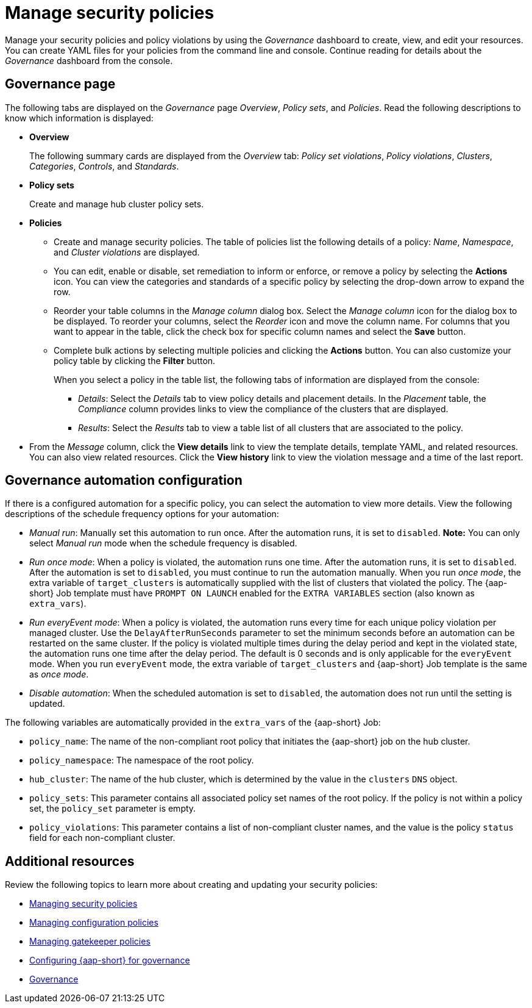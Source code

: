 [#manage-security-policies]
= Manage security policies

Manage your security policies and policy violations by using the _Governance_ dashboard to create, view, and edit your resources. You can create YAML files for your policies from the command line and console. Continue reading for details about the _Governance_ dashboard from the console.

[#grc-view]
== Governance page

The following tabs are displayed on the _Governance_ page _Overview_, _Policy sets_, and _Policies_. Read the following descriptions to know which information is displayed:

- *Overview*
+
The following summary cards are displayed from the _Overview_ tab: _Policy set violations_, _Policy violations_, _Clusters_, _Categories_, _Controls_, and _Standards_.

- *Policy sets*
+
Create and manage hub cluster policy sets.

- *Policies*
+
* Create and manage security policies. The table of policies list the following details of a policy: _Name_, _Namespace_, and  _Cluster violations_ are displayed.
+
* You can edit, enable or disable, set remediation to inform or enforce, or remove a policy by selecting the *Actions* icon. You can view the categories and standards of a specific policy by selecting the drop-down arrow to expand the row.
+
* Reorder your table columns in the _Manage column_ dialog box. Select the _Manage column_ icon for the dialog box to be displayed. To reorder your columns, select the _Reorder_ icon and move the column name. For columns that you want to appear in the table, click the check box for specific column names and select the *Save* button.

* Complete bulk actions by selecting multiple policies and clicking the *Actions* button. You can also customize your policy table by clicking the *Filter* button.
+
When you select a policy in the table list, the following tabs of information are displayed from the console:
+
** _Details_: Select the _Details_ tab to view policy details and placement details. In the _Placement_ table, the _Compliance_ column provides links to view the compliance of the clusters that are displayed.
** _Results_: Select the _Results_ tab to view a table list of all clusters that are associated to the policy. 
+
- From the _Message_ column, click the **View details** link to view the template details, template YAML, and related resources. You can also view related resources. Click the **View history** link to view the violation message and a time of the last report.

[#grc-automation-configuration]
== Governance automation configuration

If there is a configured automation for a specific policy, you can select the automation to view more details. View the following descriptions of the schedule frequency options for your automation:

- _Manual run_: Manually set this automation to run once. After the automation runs, it is set to `disabled`. *Note:* You can only select _Manual run_ mode when the schedule frequency is disabled.
- _Run once mode_: When a policy is violated, the automation runs one time. After the automation runs, it is set to `disabled`. After the automation is set to `disabled`, you must continue to run the automation manually. When you run _once mode_, the extra variable of `target_clusters` is automatically supplied with the list of clusters that violated the policy. The {aap-short} Job template must have `PROMPT ON LAUNCH` enabled for the `EXTRA VARIABLES` section (also known as `extra_vars`).
- _Run everyEvent mode_: When a policy is violated, the automation runs every time for each unique policy violation per managed cluster. Use the `DelayAfterRunSeconds` parameter to set the minimum seconds before an automation can be restarted on the same cluster. If the policy is violated multiple times during the delay period and kept in the violated state, the automation runs one time after the delay period. The default is 0 seconds and is only applicable for the `everyEvent` mode. When you run `everyEvent` mode, the extra variable of `target_clusters` and {aap-short} Job template is the same as _once mode_.
- _Disable automation_: When the scheduled automation is set to `disabled`, the automation does not run until the setting is updated.

The following variables are automatically provided in the `extra_vars` of the {aap-short} Job:

* `policy_name`: The name of the non-compliant root policy that initiates the {aap-short} job on the hub cluster.
* `policy_namespace`: The namespace of the root policy.
* `hub_cluster`: The name of the hub cluster, which is determined by the value in the `clusters` `DNS` object.
* `policy_sets`: This parameter contains all associated policy set names of the root policy. If the policy is not within a policy set, the `policy_set` parameter is empty.
* `policy_violations`: This parameter contains a list of non-compliant cluster names, and the value is the policy `status` field for each non-compliant cluster.

[#additional-resources-manage-grc]
== Additional resources

Review the following topics to learn more about creating and updating your security policies:

* xref:../governance/create_policy.adoc#managing-security-policies[Managing security policies]
* xref:../governance/create_config_pol.adoc#managing-configuration-policies[Managing configuration policies]
* xref:../governance/create_gatekeeper.adoc#managing-gatekeeper-operator-policies[Managing gatekeeper policies]
* xref:../governance/ansible_grc.adoc#configuring-governance-ansible[Configuring {aap-short} for governance]
* xref:../governance/grc_intro.adoc#governance[Governance]
